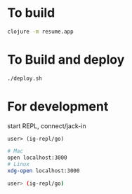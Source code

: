 * To build
  #+begin_src sh
    clojure -m resume.app
  #+end_src
* To Build and deploy
  #+begin_src sh
    ./deploy.sh
  #+end_src
* For development
  start REPL, connect/jack-in
  #+begin_src clojure
    user> (ig-repl/go)
  #+end_src
  #+begin_src sh
  # Mac
  open localhost:3000
  # Linux
  xdg-open localhost:3000

  user> (ig-repl/go)
  #+end_src
